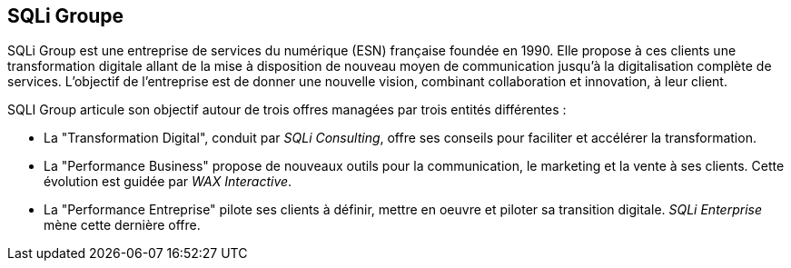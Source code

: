 == SQLi Groupe

SQLi Group est une entreprise de services du numérique (ESN) française foundée en 1990. Elle propose à ces clients une transformation digitale allant de la mise à disposition de nouveau moyen de communication jusqu'à la digitalisation complète de services. L'objectif de l'entreprise est de donner une nouvelle vision, combinant collaboration et innovation, à leur client.

SQLI Group articule son objectif autour de trois offres managées par trois entités différentes :

- La "Transformation Digital", conduit par _SQLi Consulting_, offre ses conseils pour faciliter et accélérer la transformation. 

- La "Performance Business" propose de nouveaux outils pour la communication, le marketing et la vente à ses clients. Cette évolution est guidée par _WAX Interactive_.

- La "Performance Entreprise" pilote ses clients à définir, mettre en oeuvre et piloter sa transition digitale. _SQLi Enterprise_ mène cette dernière offre.
